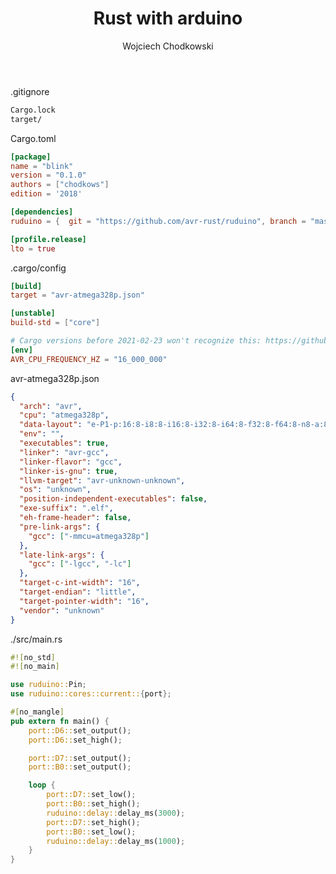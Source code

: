 #+title: Rust with arduino
#+AUTHOR: Wojciech Chodkowski
.gitignore
#+begin_src bash :tangle .gitignore
Cargo.lock
target/
#+end_src

Cargo.toml
#+begin_src toml :tangle Cargo.toml
[package]
name = "blink"
version = "0.1.0"
authors = ["chodkows"]
edition = '2018'

[dependencies]
ruduino = {  git = "https://github.com/avr-rust/ruduino", branch = "master" }

[profile.release]
lto = true
#+end_src

.cargo/config
#+begin_src toml :tangle .cargo/config
[build]
target = "avr-atmega328p.json"

[unstable]
build-std = ["core"]

# Cargo versions before 2021-02-23 won't recognize this: https://github.com/rust-lang/cargo/pull/9175
[env]
AVR_CPU_FREQUENCY_HZ = "16_000_000"
#+end_src

avr-atmega328p.json
#+begin_src json :tangle avr-atmega328p.json
{
  "arch": "avr",
  "cpu": "atmega328p",
  "data-layout": "e-P1-p:16:8-i8:8-i16:8-i32:8-i64:8-f32:8-f64:8-n8-a:8",
  "env": "",
  "executables": true,
  "linker": "avr-gcc",
  "linker-flavor": "gcc",
  "linker-is-gnu": true,
  "llvm-target": "avr-unknown-unknown",
  "os": "unknown",
  "position-independent-executables": false,
  "exe-suffix": ".elf",
  "eh-frame-header": false,
  "pre-link-args": {
    "gcc": ["-mmcu=atmega328p"]
  },
  "late-link-args": {
    "gcc": ["-lgcc", "-lc"]
  },
  "target-c-int-width": "16",
  "target-endian": "little",
  "target-pointer-width": "16",
  "vendor": "unknown"
}
#+end_src


./src/main.rs
#+begin_src rust :tangle ./src/main.rs
#![no_std]
#![no_main]

use ruduino::Pin;
use ruduino::cores::current::{port};

#[no_mangle]
pub extern fn main() {
    port::D6::set_output();
    port::D6::set_high();

    port::D7::set_output();
    port::B0::set_output();

    loop {
        port::D7::set_low();
        port::B0::set_high();
        ruduino::delay::delay_ms(3000);
        port::D7::set_high();
        port::B0::set_low();
        ruduino::delay::delay_ms(1000);
    }
}
#+end_src

